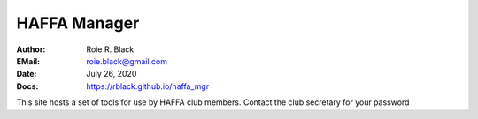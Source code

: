 HAFFA Manager
#############

:Author: Roie R. Black
:EMail: roie.black@gmail.com
:Date: July 26, 2020
:Docs: https://rblack.github.io/haffa_mgr

This site hosts a set of tools for use by HAFFA club members. Contact the club secretary for your password
